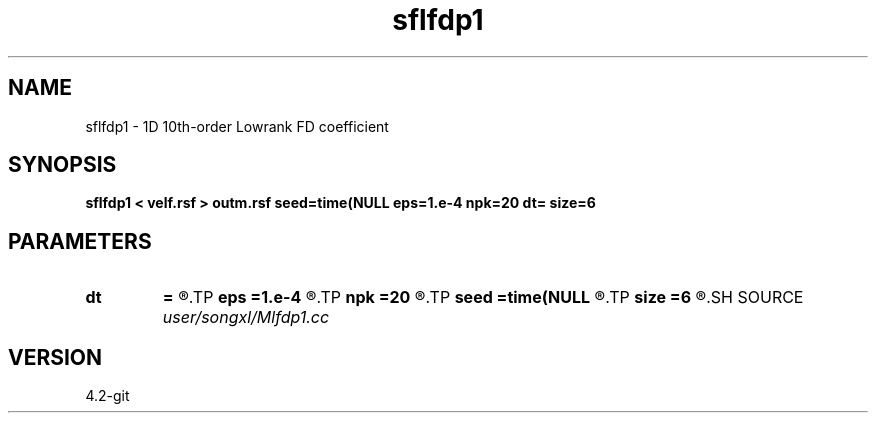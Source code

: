 .TH sflfdp1 1  "APRIL 2023" Madagascar "Madagascar Manuals"
.SH NAME
sflfdp1 \- 1D 10th-order Lowrank FD coefficient
.SH SYNOPSIS
.B sflfdp1 < velf.rsf > outm.rsf seed=time(NULL eps=1.e-4 npk=20 dt= size=6
.SH PARAMETERS
.PD 0
.TP
.I        
.B dt
.B =
.R  	time step
.TP
.I        
.B eps
.B =1.e-4
.R  	tolerance
.TP
.I        
.B npk
.B =20
.R  	maximum rank
.TP
.I        
.B seed
.B =time(NULL
.R  
.TP
.I        
.B size
.B =6
.R  	stencil length
.SH SOURCE
.I user/songxl/Mlfdp1.cc
.SH VERSION
4.2-git

